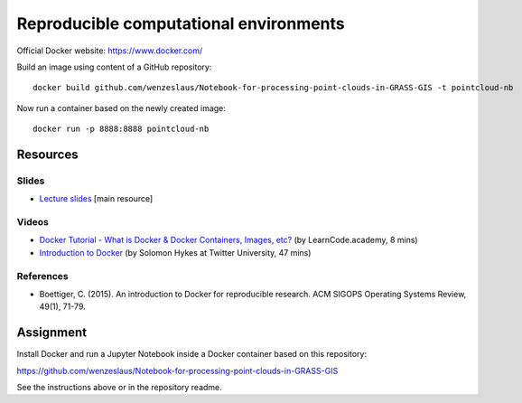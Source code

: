 Reproducible computational environments
=======================================



Official Docker website: https://www.docker.com/



Build an image using content of a GitHub repository::

    docker build github.com/wenzeslaus/Notebook-for-processing-point-clouds-in-GRASS-GIS -t pointcloud-nb

Now run a container based on the newly created image::

    docker run -p 8888:8888 pointcloud-nb


Resources
---------

Slides
``````

* `Lecture slides <../lectures/environments.html>`_ [main resource]

Videos
``````

* `Docker Tutorial - What is Docker & Docker Containers, Images, etc? <https://www.youtube.com/watch?v=pGYAg7TMmp0>`_ (by LearnCode.academy, 8 mins)
* `Introduction to Docker <https://www.youtube.com/watch?v=Q5POuMHxW-0>`_ (by Solomon Hykes at Twitter University, 47 mins)

References
``````````

* Boettiger, C. (2015). An introduction to Docker for reproducible research. ACM SIGOPS Operating Systems Review, 49(1), 71-79.

Assignment
----------

Install Docker and run a Jupyter Notebook inside a Docker container
based on this repository:

https://github.com/wenzeslaus/Notebook-for-processing-point-clouds-in-GRASS-GIS

See the instructions above or in the repository readme.
